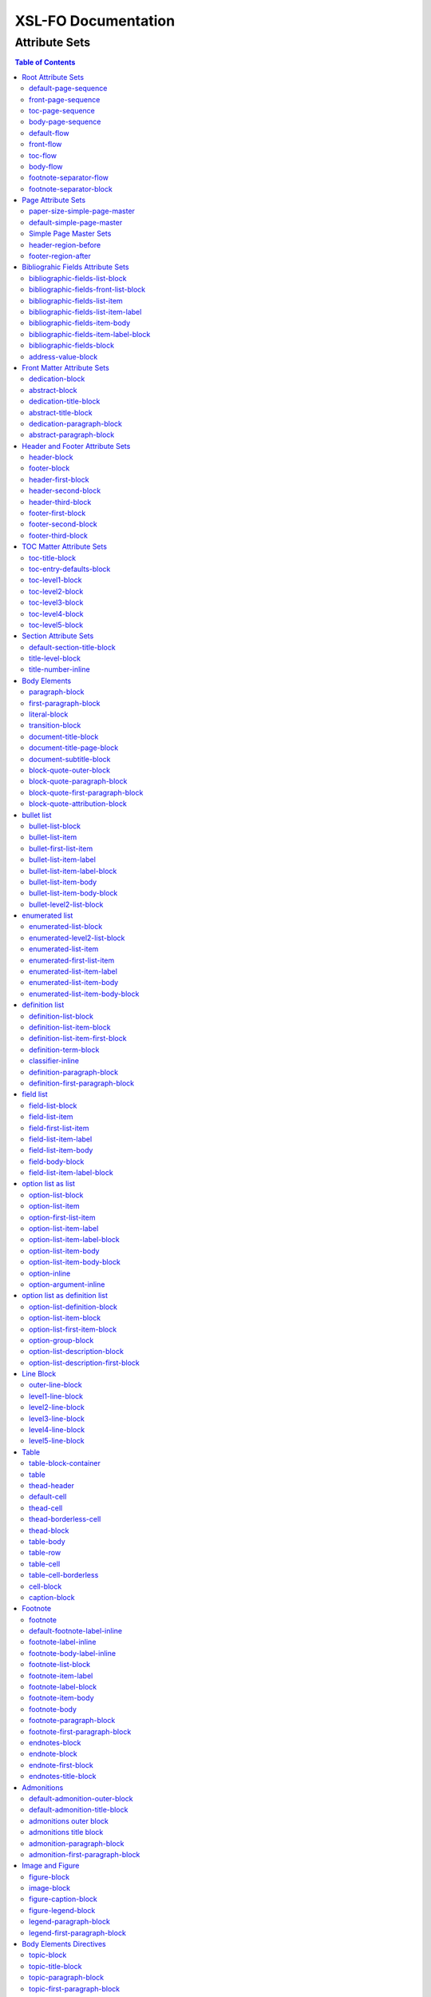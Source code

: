 ####################
XSL-FO Documentation
####################

^^^^^^^^^^^^^^
Attribute Sets
^^^^^^^^^^^^^^

.. contents:: Table of Contents

Root Attribute Sets
===================

Attribute sets root elements. Use these attribute sets to format
the defaults in a document, such as font, font-size, or
line-height.

default-page-sequence
---------------------

:fo: fo:page-sequence

:docutils: document

:defaults:

Formats the properties for the all of the document.

front-page-sequence
-------------------

:fo: fo:page-sequence

:docutils: document

:inherits: default-page-sequence

:defaults:

     force-page-count: no-force

Formats the properties for the complete run of pages, in this
case, the front matter.

toc-page-sequence
-----------------

:fo: fo:page-sequence

:docutils: document

:inherits: default-page-sequence

:defaults:

     format: i

     initial-page-number: 1

     force-page-count: no-force

Formats the properties for the complete run of pages, in this
case, the toc and any pages associated with it.

body-page-sequence
------------------

:fo: fo:page-sequence

:docutils: document

:inherits: default-page-sequence

:defaults:

     format: 1

     initial-page-number: 1

Formats the properties for the complete run of pages, in this
case, the body.

default-flow
------------

:fo: fo:flow

:docutils: document

:defaults:

Sets up the default attributes for the front-flow, toc-flow, and
body-flow

front-flow
----------

:fo: fo:flow

:docutils: document

:inherits: default-flow

:defaults:

Formats the properties of the body in the front sequence of
pages. Since the front sequence has no headers and footers, that
means everything.

toc-flow
--------

:fo: fo:flow

:docutils: document

:inherits: default-flow

:defaults:

Formats the properties of the body in the toc sequence of pages,
which means everything except headers and footers.

body-flow
---------

:fo: fo:flow

:docutils: document

:inherits: default-flow

:defaults:

Formats the properties of the body in the body sequence of pages,
which means everything except headers and footers.

footnote-separator-flow
-----------------------

:fo: fo:flow

:docutils: footnote

:defaults:

Formats the flow of the footnote.

footnote-separator-block
------------------------

:fo: fo:block

:docutils: footnote

:defaults:

Formats the block (with the leader) that separates the footnotes
from the rest of the page.

Page Attribute Sets
===================

Attribute sets for page. These attributes control the formatting
of the actual pages: the paper size and margins.

paper-size-simple-page-master
-----------------------------

:fo: None

:docutils: /

:defaults:

     page-width: 8.5in

     page-height: 11in

Sets up the defaults for the paper size, used in other attribute
sets.

default-simple-page-master
--------------------------

:fo: None

:docutils: /

:defaults:

     margin-left: 1.0in

     margin-right: 1.0in

     margin-top: 1.0in

     margin-bottom: 1.0in

Sets up the defaults for the margins of the fo:body-region for
all the pages.

Simple Page Master Sets
-----------------------

:fo: fo:simple-page-master

:docutils: /

:inherits: paper-size, default-page-setup

The following attribute sets are identical:

- simple-page-master

- first-simple-page-master

- body-simpe-page-master

- odd-simple-page-master

- even-simple-page-master

- toc-simple-page-master

- toc-first-simple-page-master

- toc-body-simple-page-master

- toc-odd-simple-page-master

- toc-even-simple-page-master

- front-simple-page-master

- front-first-simple-page-master

- front-body-simple-page-master

- front-odd-simple-page-master

- front-even-simple-page-master

These attriute sets format the margins of the
fo:simple-page-master. By default, they inherit the
``'paper-size-simple-page-master'`` and
``'default-simple-page-master'`` attriute-sets, meaning each page
will have identical size and margins, a satisfactory setup for
many documents. However, the sizes and margins can be modified by
page type, if desired.

header-region-before
--------------------

:fo: fo:region-before

:docutils: decoration/header

:defaults:

     extent: .75in

The extent attribute specifies the header and footer height.

footer-region-after
-------------------

:fo: fo:region-after

:docutils: decoration/footer

:defaults:

     extent: .75in

The extent attribute specifies the header and footer height.

Bibliograhic Fields Attribute Sets
==================================

Attribute sets for the bibliograhic fields. These attributes
control the formatting of bibliographic fields.

bibliographic-fields-list-block
-------------------------------

:fo: list-block

:docutils: docinfo

:defaults:

     start-indent: 0mm

     provisional-distance-between-starts: 30mm

     space-before: 12pt

     space-after: 12pt

Formats the bibliographic fields as a list. Since this element
contains all the other list elements, it can be used to set
values such as the font, background color, line-height, etc, for
the entire list, as well as the space after and before.

"The provisional-distance-between-starts property of the
list-block specifies the distance bewteen the start of the label
(the bullet, for example) and the actual start of the list
content" (Pawson, 100). In this case, that means the distance
between the label (such as "Version", and the labels' value (such
as "1.2").

bibliographic-fields-front-list-block
-------------------------------------

:fo: list-block

:docutils: docinfo

:inherits: bibliographic-fields-list-block

:defaults:

     break-after: page

The attribute set has a single default attribute,
'break-after="page"', and inherits the rest of the properties
from bibliographic-fields-list-block. It is applied *only* when
the bibliographic-fields is located in the front section. If you
did not wish for a page break, create this attribute set with no
attributes.

bibliographic-fields-list-item
------------------------------

:fo: fo:list-item

:docutils:
         docinfo/author|docinfo/authors|docinfo/organization|etc.

:defaults:

     space-before: 12pt

For the each item (author, authors, organization, contact,
address, version, date, copyright, custom field) in the
bibliograhic fields. Use the 'space-after' attribute to control
the spacing between each item.

bibliographic-fields-list-item-label
------------------------------------

:fo: fo:list-item-label

:docutils:
         docinfo/author|docinfo/authors|docinfo/organization|etc.

:defaults:

     end-indent: label-end()

The default attribute end-indent = "label-end()" ensures that the
label aligns properly.

bibliographic-fields-item-body
------------------------------

:fo: fo:list-item-body

:docutils:
         docinfo/author|docinfo/authors|docinfo/organization|etc.

:defaults:

     start-indent: body-start()

The default of start-indent = "body-start()" ensures the correct
alignment of the labels.

bibliographic-fields-item-label-block
-------------------------------------

:fo: fo:block

:docutils:
         docinfo/author|docinfo/authors|docinfo/organization|etc.

:defaults:

     font-weight: bold

Formats the block that wraps the the name of the field (such as
Author, Version, etc).

bibliographic-fields-block
--------------------------

:fo: fo:block

:docutils:
         docinfo/author|docinfo/authors|docinfo/organization|etc.

:defaults:

Formats the blocks (docutilis paragraphs) of the value of the
field. Use the 'space-after' attribute to control the spacing
between a multi-paragraph description.

address-value-block
-------------------

:fo: fo:block

:docutils: docinfo/address

:inherits: bibliographic-fields-block

:defaults:

     white-space: pre

Formats the blocks (docutilis paragraphs) of the address field,
which has to preserve the white space, according to the docutils
specs. Since this inherits from the bibliographic-fields-bloc, it
doesn't make sense to change attributes here directly.

Front Matter Attribute Sets
===========================

Attribute sets for the dedication and abstract.

dedication-block
----------------

:fo: fo:block

:docutils: topic[@classes = "dedication"]

:defaults:

     break-after: page

Formats the dedication text, including the title and subsequent
paragraphs, by wrapping them in a block.

abstract-block
--------------

:fo: fo:block

:docutils: topic[@classes = "abstract"]

:defaults:

     break-after: page

Formats the abstract text, including the title and subsequent
paragraphs, by wrapping them in a block.

dedication-title-block
----------------------

:fo: fo:block

:docutils: topic[@classes = "dedication"]/title

:defaults:

     text-align: center

     font-weight: bold

     space-after: 12pt

Formats the title for the dedication.

abstract-title-block
--------------------

:fo: fo:block

:docutils: topic[@classes = "abstract"]/title

:defaults:

     text-align: center

     font-weight: bold

Formats the abstract title.

dedication-paragraph-block
--------------------------

:fo: fo:block

:docutils: topic[@classes = "dedication"]/paragraph

:defaults:

     font-style: italic

     space-after: 12pt

Formats the paragraphs of the dedication.

abstract-paragraph-block
------------------------

:fo: fo:block

:docutils: topic[@classes = "abstract"]/paragraph

:defaults:

     space-after: 12pt

Formats the paragraphs of the abstract.

Header and Footer Attribute Sets
================================

Attribute sets for the headers and footers. Since headers and
footers often need very special formatting, the stylesheets allow
for the formatting of up to three paragraphs for each header and
footer. The first refers to the first that occurrs in the
document, the second to the second, and the third to the third.

header-block
------------

:fo: fo:block

:docutils: decoration/header

:defaults:

     font-size: 12pt

     text-align: center

Formats the properties for the header. Use to set the space
between the header and the body text, using ``'space-before =
x'`` and setting ``'space-before.conditionality'`` to
``'retain'``.

footer-block
------------

:fo: fo:block

:docutils: decoration/footer

:defaults:

     font-size: 12pt

     text-align: center

Formats the properties for the footer. Use to set the space
between the footer and the body text, using ``'space-before =
x'`` and setting ``'space-before.conditionality'`` to
``'retain'``.

header-first-block
------------------

:fo: fo:block

:docutils: decoration/header/paragraph[1]

:defaults:

     font-size: 12pt

     text-align: center

Formats the properties for the first paragrah in the header.

header-second-block
-------------------

:fo: fo:block

:docutils: decoration/header/paragraph[2]

:defaults:

     space-before: 5pt

     font-size: 12pt

     text-align: center

Formats the properties for the second paragrah in the header.

header-third-block
------------------

:fo: fo:block

:docutils: decoration/header/paragraph[3]

:defaults:

     space-before: 5pt

     font-size: 12pt

     text-align: center

Formats the properties for the third paragrah in the header.

footer-first-block
------------------

:fo: fo:block

:docutils: decoration/footer/paragraph[1]

:defaults:

     font-size: 12pt

     text-align: center

Formats the properties for the first paragrah in the footer.

footer-second-block
-------------------

:fo: fo:block

:docutils: decoration/footer/paragraph[2]

:defaults:

     space-before: 5pt

     font-size: 12pt

     text-align: center

Formats the properties for the second paragrah in the footer.

footer-third-block
------------------

:fo: fo:block

:docutils: decoration/footer/paragraph[3]

:defaults:

     space-before: 5pt

     font-size: 12pt

     text-align: center

Formats the properties for the third paragrah in the footer.

TOC Matter Attribute Sets
=========================

Attribute sets for the TOC.

toc-title-block
---------------

:fo: fo:block

:docutils: topic[@classes = "contents"]/title

:defaults:

     text-align: center

     font-weight: bold

     font-size: 14pt

Formats the block for the title for the TOC.

toc-entry-defaults-block
------------------------

:fo: None

:docutils: None

:defaults:

     space-after: 3pt

     text-align-last: justify

Sets up the defaults for the TOC entries.

toc-level1-block
----------------

:fo: fo:block

:docutils: topic[@classes =
         "contents"]/bullet_list/list_item/paragraph/

:inherits: toc-entry-defaults-block

:defaults:

Formats the block for the level 1 table of contents entry. If a
number exists, it is formatted according to the parameter
'number-section1'.

toc-level2-block
----------------

:fo: fo:block

:docutils: topic[@classes =
         "contents"]/bullet_list/list_item/bullet_list/list_item/paragraph/

:inherits: toc-entry-defaults-block

:defaults:

     start-indent: 10mm

Formats the block for the level 2 table of contents entry. If a
number exists, it is formatted according to the parameter
'number-section2'.

toc-level3-block
----------------

:fo: fo:block

:docutils: topic[@classes =
         "contents"]/bullet_list/list_item/bullet_list/list_item/paragraph/etc.

:inherits: toc-entry-defaults-block

:defaults:

     start-indent: 20mm

Formats the block for the level 3 table of contents entry. If a
number exists, it is formatted according to the parameter
'number-section3'.

toc-level4-block
----------------

:fo: fo:block

:docutils: topic[@classes =
         "contents"]/bullet_list/list_item/bullet_list/list_item/paragraph/etc.

:inherits: toc-entry-defaults-block

:defaults:

     start-indent: 30mm

Formats the block for the level 4 table of contents entry. If a
number exists, it is formatted according to the parameter
'number-section4'.

toc-level5-block
----------------

:fo:

:docutils: topic[@classes =
         "contents"]/bullet_list/list_item/bullet_list/list_item/paragraph/etc.

:inherits: toc-entry-defaults-block

:defaults:

     start-indent: 40mm

Formats the block for the level 5 table of contents entry. If a
number exists, it is formatted according to the parameter
'number-section5'.

Section Attribute Sets
======================

Attribute sets for the section titles.

default-section-title-block
---------------------------

:fo: None

:docutils: None

:defaults:

     space-before: 12pt

     space-after: 12pt

     keep-with-next: always

Sets up the defaults for the section titles. The title should
always have some text beneath it to avoid widows and orphans;
hence the keep-with-always property.

title-level-block
-----------------

:fo: fo:block

:docutils: section/title|section/section/title|etc.

:inherits: default-section-title-block

The following attribute sets are identical in nature:

- title-level1-block

- title-level2-block

- title-level3-block

- title-level4-block

- title-level5-block

- title-level6-block

- title-level7-block

- title-level8-block

- title-level9-block

These attribute-sets format the titles of all sections.

title-number-inline
-------------------

:fo: fo:inline

:docutils: section/title/generated[@classes="sectnum]"

:defaults:

     space-end: 12pt

Formats the title number generated by docutils.

Body Elements
=============

Attribute sets for body elements, including the document title
and subtitle; the default paragraph; the transition element; and
the literal block.

paragraph-block
---------------

:fo: fo:block

:docutils: document/paragrah|section/paragraph"

:defaults:

     space-after: 12pt

Formats the default paragraph.

first-paragraph-block
---------------------

:fo: fo:block

:docutils: document/paragrah|section/paragraph"

:inherits: paragraph-block

:defaults:

Formats the first default paragraph.

literal-block
-------------

:fo: fo:block

:docutils: document/literal_block|section/literal_block"

:defaults:

     font-family: monospace

     font-size: 8

     white-space: pre

     space-after: 12pt

     space-before: 12pt

Formats the literal text.

transition-block
----------------

:fo: fo:block

:docutils: document/transition|section/transition"

:defaults:

     space-before: 12pt

     space-after: 12pt

     text-align: center

Formats the transition block. The actutal text for this block is
set by the 'transition-text' parameter.

document-title-block
--------------------

:fo: fo:block

:docutils: document/title"

:defaults:

     space-after: 12pt

     font-size: 24pt

     text-align: center

     font-weight: bold

Formats the title for the document.

document-title-page-block
-------------------------

:fo: fo:block

:docutils: document/title|document/subtitle"

:defaults:

     break-after: page

The block that wraps both the title and subtitle. This block only
gets written if the title and subtitle occur in the front
section, or TOC section.

document-subtitle-block
-----------------------

:fo: fo:block

:docutils: document/subtitle"

:defaults:

     space-before: 12pt

     space-after: 12pt

     font-size: 18pt

     text-align: center

     font-weight: bold

Formats the subtitle of the document.

block-quote-outer-block
-----------------------

:fo: fo:block

:docutils: block_quote

:defaults:

     start-indent: 20mm

     end-indent: 20mm

     space-after: 12pt

     space-before: 12pt

The attribute set that formats the block that wraps the other
blocks in a block quote. Use the attribute set to format space
after or space before, etc.

block-quote-paragraph-block
---------------------------

:fo: fo:block

:docutils: block_quote/paragraph

:defaults:

     space-before: 12pt

The attribute set that formats the paragraphs in the block quote.
A different set of attributes controls the first paragraph (see
below). Use this attribute set to set the space between
paragraphs with the 'space-before' attribute.

block-quote-first-paragraph-block
---------------------------------

:fo: fo:block

:docutils: block_quote/paragraph[1]

:inherits: block-quote-paragraph-block

:defaults:

     space-before: 0pt

The attribute set that formats the first paragraph in the block
quote. It inherits all the attributes from
'block-quote-first-paragraph-block' and then sets the
'space-before' to 0. It does not make sense to modify attributes
in this attribute set directly.

block-quote-attribution-block
-----------------------------

:fo: fo:block

:docutils: block_quote/paragraph[1]

:inherits: block-quote-paragraph-block

:defaults:

     text-align: right

This attribute set the attribution in a block quote.

bullet list
===========

Attribute sets for the bullet list.

bullet-list-block
-----------------

:fo: list-block

:docutils: bullet_list

:defaults:

     start-indent: 5mm

     provisional-distance-between-starts: 5mm

     space-before: 12pt

     space-after: 12pt

For the bullet list. Since this element contains all the other
list elements, it can be used to set values such as the font,
background color, line-height, etc, for the entire list, as well
as the space after and before.

"The provisional-distance-between-starts property of the
list-block specifies the distance bewteen the start of the label
(the bullet, for example) and the actual start of the list
content" (Pawson, 100)

bullet-list-item
----------------

:fo: fo:list-item

:docutils: bullet_list/list_item

:defaults:

     space-before: 12pt

For the item in the bullet list. The attributes can control the
spacing between each item. A different set of attributes controls
the spacing of the first item (see below).

bullet-first-list-item
----------------------

:fo: fo:list-item

:docutils: bullet_list/list_item[1]

:inherits: bullet-list-item

:defaults:

     space-before: 0pt

For the first item in the bullet list. This attribute set
inherits all the properties form 'bullet-list-item', and then
re-defines the space-before to 0pt. In order to get space between
the first item and the text before it, use the space-after
attribute in the bullet-list attribute set.

bullet-list-item-label
----------------------

:fo: fo:list-item-label

:docutils: bullet_list/list_item

:defaults:

     end-indent: label-end()

The default attribute end-indent = "label-end()" ensures that the
label aligns properly.

bullet-list-item-label-block
----------------------------

:fo: fo:block

:docutils: bullet_list/list_item

:defaults:

These attributes format the block that wraps the bullet. (FO
requires such a block, even for a small label like this.)

bullet-list-item-body
---------------------

:fo: fo:list-item-body

:docutils: bullet_list/list_item

:defaults:

     start-indent: body-start()

The default of start-indent = "body-start()" ensures the correct
alignment of the labels.

bullet-list-item-body-block
---------------------------

:fo: fo:block

:docutils: bullet_list/list_item/paragraph

:defaults:

     space-after: 12pt

Formats the blocks (docutilis paragraphs) of the body of each
item.

bullet-level2-list-block
------------------------

:fo: list-block

:docutils: bullet_list/bullet_list

:defaults:

     start-indent: 15mm

     provisional-distance-between-starts: 5mm

     space-before: 12pt

Same as for the bullet-list-block attribute. The default sets the
start-indent property to a greater value to indent this nested
list.

enumerated list
===============

Attribute sets for the enumerated list.

enumerated-list-block
---------------------

:fo: list-block

:docutils: enumerated_list

:defaults:

     start-indent: 5mm

     provisional-distance-between-starts: 10mm

     space-before: 12pt

     space-after: 12pt

For the enumerated list. Since this element contains all the
other list elements, it can be used to set values such as the
font, background color, line-height, etc, for the entire list, as
well as the space after and before.

"The provisional-distance-between-starts property of the
list-block specifies the distance bewteen the start of the label
(the bullet, for example) and the actual start of the list
content" (Pawson, 100)

enumerated-level2-list-block
----------------------------

:fo: list-block

:docutils: enumerated_list/enumerated_list

:defaults:

     start-indent: 15mm

     provisional-distance-between-starts: 10mm

     space-before: 12pt

     space-before: 12pt

Same as for the enumerated-list-block attribute. The default sets
the start-indent property to a greater value to indent this
nested list.

enumerated-list-item
--------------------

:fo: fo:list-item

:docutils: enumerated_list/list_item

:defaults:

     space-before: 12pt

For the item in the enumerated list. The attributes can control
the spacing between each item. A different set of attributes
controls the spacing of the first item (see below).

enumerated-first-list-item
--------------------------

:fo: fo:list-item

:docutils: enumerated_list/list_item[1]

:inherits: enumerated-list-item

:defaults:

     space-before: 0pt

For the first item in the enumerated list. This attribute set
inherits all the properties form 'enumerated-list-item', and then
re-defines the space-before to 0pt. In order to get space
between the first item and the text before it, use the
space-after attribute in the enumerated-list attribute set.

enumerated-list-item-label
--------------------------

:fo: fo:list-item-label

:docutils: enumerated_list/list_item

:defaults:

     end-indent: label-end()

The default attribute end-indent = "label-end()" ensures that the
label aligns properly.

enumerated-list-item-body
-------------------------

:fo: fo:list-item-body

:docutils: enumerated_list/list_item

:defaults:

     start-indent: body-start()

The default of start-indent = "body-start()" ensures the correct
alignment of the labels.

enumerated-list-item-body-block
-------------------------------

:fo: fo:block

:docutils: enumerated_list/list_item/paragraph

:defaults:

     space-after: 12pt

Formats the blocks (docutilis paragraphs) of the body of each
item.

definition list
===============

Attribute sets for the definition list.

definition-list-block
---------------------

:fo: block

:docutils: definition_list

:defaults:

     space-after: 12pt

     space-before: 12pt

For the definition list. Since this element contains all the
other blocks in the list, it can be used to set values such as
the font, background color, line-height, etc, for the entire
list, as well as the space after and before.

definition-list-item-block
--------------------------

:fo: fo:block

:docutils: definition_list/definition_list_item

:defaults:

     space-before: 12pt

For the items in the definition list. The attributes can control
the spacing between each item. A different set of attributes
controls the spacing of the first item (see below).

definition-list-item-first-block
--------------------------------

:fo: fo:block

:docutils: definition_list/definition_list_item

:inherits: definition-list-item-block

:defaults:

     space-before: 0pt

For the first item in the definition list. This attribute set
inherits all the properties form 'definition-list-item', and then
re-defines the space-before to 0pt. In order to get space
between the first item and the text before it, use the
space-after attribute in the option-list attribute set.

It does not makes sense to change this set direclty.

definition-term-block
---------------------

:fo: fo:block

:docutils: definition_list/definition_list_item/term

:defaults:

     font-weight: bold

Formats the bock of the the term. Can be used to control spacing
between term and definition, but don't use with space before, or
you won't be able to control spacing before list

classifier-inline
-----------------

:fo: fo:inline

:docutils: definition_list/definition_list_item/classifier

:defaults:

     font-style: italic

For the inine properties of the classifier item.

definition-paragraph-block
--------------------------

:fo: fo:block

:docutils:
         definition_list/definition_list_item/definition/paragraph

:defaults:

     space-before: 12pt

     start-indent: 30pt

Formats the blocks (paragraphs in the defintion. Can be lsed to
control the space between paragraphs by setting the space-bfore
attribute. Don't use the space-after attribute, or you won't be
able to contorl the spacing between items

definition-first-paragraph-block
--------------------------------

:fo: fo:block

:docutils:
         definition_list/definition_list_item/definition/paragraph[1]

:inherits: definition-first-paragraph-block

:defaults:

     space-before: 0pt

For the first paragraph in the definition list. This attribute
set inherits all the properties frorm
'definition-first-paragraph-block', and then re-defines the
space-before to 0pt.

It does not makes sense to change this set direclty.

field list
==========

Attribute sets for the field list.

field-list-block
----------------

:fo: list-block

:docutils: field_list

:defaults:

     start-indent: 0mm

     provisional-distance-between-starts: 30mm

     space-before: 12pt

     space-after: 12pt

Formats the field list. Since this element contains all the other
list elements, it can be used to set values such as the font,
background color, line-height, etc, for the entire list, as well
as the space after and before.

"The provisional-distance-between-starts property of the
list-block specifies the distance bewteen the start of the label
(the bullet, for example) and the actual start of the list
content" (Pawson, 100).

field-list-item
---------------

:fo: fo:list-item

:docutils: field_list/field

:defaults:

     space-before: 12pt

For the items, or 'fields' in the field list. The attributes can
control the spacing between each item. A different set of
attributes controls the spacing of the first item (see below).

field-first-list-item
---------------------

:fo: fo:list-item

:docutils: field_list/field[1]

:inherits: field-list-item

:defaults:

     space-before: 0pt

For the first item in the field list. This attribute set inherits
all the properties form 'field-list-item', and then re-defines
the space-before to 0pt. In order to get space between the first
item and the text before it, use the space-after attribute in the
field-list-block attribute set.

It does not make sense to change this attriubte set directly.

field-list-item-label
---------------------

:fo: fo:list-item-label

:docutils: field_list/field/field_name

:defaults:

     end-indent: label-end()

The default attribute end-indent = "label-end()" ensures that the
label aligns properly.

field-list-item-body
--------------------

:fo: fo:list-item-body

:docutils: field_list/field/field_body

:defaults:

     start-indent: body-start()

The default of start-indent = "body-start()" ensures the correct
alignment of the labels.

field-body-block
----------------

:fo: fo:block

:docutils: field_list/field/field_body/paragraph

:defaults:

     space-after: 12pt

Formats the blocks (docutilis paragraphs) of the field.

field-list-item-label-block
---------------------------

:fo: fo:block

:docutils: field_list/field/field_name

:defaults:

     font-weight: bold

Formats the block that wraps the field name.

option list as list
===================

Since an option list can be rendered as either a traditonal list,
or a definition list, there are two sets of attribute sets.
These attribute sets are used for the options list when it is
rendered as a list.

option-list-block
-----------------

:fo: list-block

:docutils: option_list

:defaults:

     start-indent: 0mm

     provisional-distance-between-starts: 50mm

     space-before: 12pt

     space-after: 12pt

For the option list. Since this element contains all the other
list elements, it can be used to set values such as the font,
background color, line-height, etc, for the entire list, as well
as the space after and before.

"The provisional-distance-between-starts property of the
list-block specifies the distance bewteen the start of the label
(the bullet, for example) and the actual start of the list
content" (Pawson, 100)

option-list-item
----------------

:fo: fo:list-item

:docutils: option_list/option_list_item

:defaults:

     space-before: 12pt

For the items in the option list. The attributes can control the
spacing between each item. A different set of attributes controls
the spacing of the first item (see below).

option-first-list-item
----------------------

:fo: fo:list-item

:docutils: option_list/option_list_item[1]

:inherits: option-list-item

:defaults:

     space-before: 0pt

For the first item in the option list. This attribute set
inherits all the properties form 'option-list-item', and then
re-defines the space-before to 0pt. In order to get space between
the first item and the text before it, use the space-after
attribute in the option-list attribute set.

It does not make sense to change this attriubte set directly.

option-list-item-label
----------------------

:fo: fo:list-item-label

:docutils: option_list/option_list_item/option_group

:defaults:

     end-indent: label-end()

The default attribute end-indent = "label-end()" ensures that the
label aligns properly.

option-list-item-label-block
----------------------------

:fo: fo:block

:docutils:
         option_list/option_list_item/option_group/option_string|option_argument

:defaults:

These attributes format the block that wraps the option_string
and option_argument.

option-list-item-body
---------------------

:fo: fo:list-item-body

:docutils: option_list/option_list_item/description

:defaults:

     start-indent: body-start()

The default of start-indent = "body-start()" ensures the correct
alignment of the labels.

option-list-item-body-block
---------------------------

:fo: fo:block

:docutils: option_list/option_list_item/description/paragraph

:defaults:

Formats the blocks (docutilis paragraphs) that describe the
options. If there was more than one paragraph, you could use
attributes such as space after.

option-inline
-------------

:fo: fo:inline

:docutils:
         option_list/option_list_item/option_group/option/option_string

:defaults:

     font-family: monospace

Used to format any inline properties of the option_string.

option-argument-inline
----------------------

:fo: fo:inline

:docutils:
         option_list/option_list_item/option_group/option/option_argument

:defaults:

     font-family: monospace

     font-style: italic

Used to format any inline properties of the option_string.

option list as definition list
==============================

These attribute sets are used for the options list when it is
rendered as a definition list. (See the docutils reference guide
for an example of a definition list, or see the defintion list in
the test files.)

option-list-definition-block
----------------------------

:fo: fo:block

:docutils: option_list

:defaults:

     space-before: 12pt

     space-after: 12pt

Formats the block that wraps the other blocks. Use to control
space after and before, or to set any block items on the entire
list.

This block wraps around another block, which in turn wraps around
a third block.

option-list-item-block
----------------------

:fo: fo:block

:docutils: option_list/option_list_item

:defaults:

     space-before: 8pt

Formats the block that wraps the options and descriptions, which
are also blocks.

option-list-first-item-block
----------------------------

:fo: fo:block

:docutils: option_list/option_list_item

:defaults:

     space-before: 0pt

Same as for option-list-item-block, but sets the space-before to
0pt

Does not make sense to change the attributes here directly.

option-group-block
------------------

:fo: fo:block

:docutils: option_list_item/option_list_item/option_group

:defaults:

     keep-with-next: always

Formats the block that contains the inline elements of the
options and arguments. For a defintion list, this block serves as
the term, and sits on top, and to the left of the description.

option-list-description-block
-----------------------------

:fo: fo:block

:docutils: option_list/option_list_item/description/paragraph

:defaults:

     start-indent: 16pt

     space-before: 8pt

Formats the paragraphs describing the options or arguments. This
groups of blocks sits below the blocks formatting the options and
arguments, and in a defintion list are usually indented right.

option-list-description-first-block
-----------------------------------

:fo: fo:block

:docutils: option_list/option_list_item/description/paragraph

:inherits: option-list-description-block

:defaults:

     space-before: 0pt

Same as the option-list-description-block, from which it inherits
all of its attibutes. By default, it redfines the space-before
as 0pt.

Line Block
==========

Attribute sets for the line block.

outer-line-block
----------------

:fo: fo:block

:docutils: line_block

:defaults:

     space-before: 12pt

     space-after: 12pt

The outer block containing the blocks of lines. Use the outer
block to set space before or after the verse.

level1-line-block
-----------------

:fo: fo:block

:docutils: line_block/line

:defaults:

     start-indent: 10mm

Attribute sets for the first level of lines.

level2-line-block
-----------------

:fo: fo:block

:docutils: line_block/line_block/line

:defaults:

     start-indent: 20mm

Attribute sets for the second level of lines.

level3-line-block
-----------------

:fo: fo:block

:docutils: line_block/line_block/line_block/line

:defaults:

     start-indent: 30mm

Attribute sets for the third level of lines.

level4-line-block
-----------------

:fo: fo:block

:docutils: line_block/line_block/line_block/line_block/line

:defaults:

     start-indent: 40mm

Attribute sets for the fourth level of lines.

level5-line-block
-----------------

:fo: fo:block

:docutils:
         line_block/line_block/line_block/line_block/line_block/line

:defaults:

     start-indent: 50mm

Attribute sets for the fifth level of lines.

Table
=====

Attribute sets for the Table.

table-block-container
---------------------

:fo: fo:block-container

:docutils: table

:defaults:

     space-before: 12pt

     space-after: 12pt

Formats the block container that wraps bothe the table and a the
table title (captin) if one exists. Use to control space before
and after the table.

table
-----

:fo: fo:table

:docutils: table

:defaults:

     table-layout: fixed

     inline-progression-dimension:

Formats the table.

thead-header
------------

:fo: fo:table-header

:docutils: tgroup/thead

:defaults:

Formats the header of the table.

default-cell
------------

:fo: fo:cell

:docutils: None

:defaults:

     border: solid black 1px

     padding: 1em

     border-collapse: collapse

Sets the defaults for all cells.

thead-cell
----------

:fo: fo:cell

:docutils: thead/row/entry

:inherits: default-cell

:defaults:

Formats the cells in the table header.

thead-borderless-cell
---------------------

:fo: fo:cell

:docutils: thead/row/entry

:defaults:

     padding: 1em

     border-collapse: collapse

Formats the cells in the table header for a borderless table.

thead-block
-----------

:fo: fo:block

:docutils: thead/row/entry/paragraph

:defaults:

Attributes for the paragraphs in the header cell.

table-body
----------

:fo: fo:table-body

:docutils: tbody

:defaults:

Attributes for the table body.

table-row
---------

:fo: fo:table-row

:docutils: tbody/row

:defaults:

Attributes for the table row.

table-cell
----------

:fo: fo:table-cell

:docutils: tbody/row/entry

:inherits: default-cell

:defaults:

Attributes for the table cell.

table-cell-borderless
---------------------

:fo: fo:table-cell

:docutils: tbody/row/entry

:defaults:

     padding: 1em

Attributes for the table cell for borderless table.

cell-block
----------

:fo: fo:block

:docutils: tbody/row/entry/paragraph

:defaults:

Attributes for the paragraphs in the cell.

caption-block
-------------

:fo: fo:block

:docutils: table/title

:defaults:

     text-align: center

     space-before: 6pt

     space-after: 6pt

Attributes for the table title, or caption. The parameter
'table-title-placement', controls whether this block is placed
before or after the table. If it is placed on top of the table,
it has a 'keep-with-next="always"' value that cannot be changed.
If this block is placed on the bottom it has a
'keep-with-previous="always"' value that cannot be changed.

Footnote
========

Attribute sets for footnotes, endnotes, and the endnotes title.

footnote
--------

:fo: fo:footnote

:docutils: footnote

:defaults:

     font-weight: normal

     font-style: normal

Formats the footnote. By default, it sets properties to neutral,
so that it does not inherit any unwanted properties, such as from
a definition term.

default-footnote-label-inline
-----------------------------

:fo: fo:inline

:docutils: None

:defaults:

     baseline-shift: super

     font-size: 8pt

Sets of the defaults for the label (1, \*, etc), of each label.

footnote-label-inline
---------------------

:fo: fo:inline

:docutils: footnote/paragraph[1]

:inherits: default-footnote-label-inline

:defaults:

Formats the label for *traditional* footnotes and endnotes at the
bottomm of the page or with the endnotes. This attribute set
does not affect the label for footnotes and endnotes formatted as
a list.

footnote-body-label-inline
--------------------------

:fo: fo:inline

:docutils: footnote/paragraph[1]

:inherits: default-footnote-label-inline

:defaults:

Formats the label for *traditional* footnotes and endnotes in the
body of the text. This attribute set does not affect the label
for footnotes and endnotes formatted as a list.

footnote-list-block
-------------------

:fo: fo:list-block

:docutils: footnote

:defaults:

     provisional-label-separation: 0pt

     provisional-distance-between-starts: 18pt

Formats the list that contains the footnote. The
'provisional-distance-between-starts' controls how far away the
footnote label is from the text.

footnote-item-label
-------------------

:fo: fo:list-item-label

:docutils: footnote

:defaults:

     end-indent: label-end()

Formats the item-label when the footnote or endnote is formatted
as a list.

footnote-label-block
--------------------

:fo: fo:block

:docutils: footnote_reference

:defaults:

Formats the block in item-label when the footnote or endnote is
formatted as a list. By default, the label has no superscript (as
opposed to when formatting a "traditional" footnote.

footnote-item-body
------------------

:fo: fo:list-item-body

:docutils: footnote

:defaults:

     start-indent: body-start()

Formats the item-body when the footnote or endnote is formatted
as a list.

footnote-body
-------------

:fo: fo:footnote-body

:docutils: footnote

:defaults:

Formats the body of the footnote. Space-after and space-before
seem to have no affect, at least with fop.

footnote-paragraph-block
------------------------

:fo: fo:block

:docutils: footnote/paragraph

:defaults:

     space-before: 5pt

Formats the paragraphs in the body of a footnote or endnote. Use
the 'space-before' to set the space between each paragraphs, for
footnotes or endnotes with multiple paragraphs. In addition, for
traditional footnotes, use the 'text-indent="18pt" to create a
traditional footnote. (The deault does not do this, in order to
accommodate the footnote-as-a-list.)

footnote-first-paragraph-block
------------------------------

:fo: fo:block

:docutils: footnote/paragraph[1]

:inherits: footnote-paragraph-block

:defaults:

     space-before: 0pt

Formats the first paragraphs in the body of a footnote or
endnote. It inherits all the attributes from the
'footnote-paragraphs-block' and sets the space-before to 0. It
does not make sense to change attributes on this block directly.

endnotes-block
--------------

:fo: fo:block

:docutils: footnote

:defaults:

     break-before: page

The block that wraps all the other blocks of the endnotes. Use to
create a page break before, or to create space before and after
the endnotes.

endnote-block
-------------

:fo: fo:block

:docutils: footnote

:defaults:

     space-before: 5pt

The block that wraps each individual endnote ('footnote' in
docutils). Use to control the spacing between each endnote.

endnote-first-block
-------------------

:fo: fo:block

:docutils: footnote

:inherits: endnote-block

:defaults:

     space-before: 0pt

The block that wraps each the first endnote ('footnote' in
docutils). It does not make sense to change attributes on this
set directly.

endnotes-title-block
--------------------

:fo: fo:block

:docutils: rubric[@classes='endnotes']

:defaults:

     space-after: 18pt

     font-weight: bold

     font-size: 18pt

     text-align: center

Formats the title for the endnotes, when one is present.

Admonitions
===========

Attribute sets for Admonitions. By default, the admontioins have
a border around them. Each admonition gets its title from the
parameter of that name. For example, the danger admonitions title
gets its title from the 'danger-title' parameter, the caution
from the `caution-title` paramter, and so fourth.

Although each admonition and each admonition title has its own
attribute-set, by default they all inherit these values from two
default attribute sets. (See below.) Each of these areas can thus
be customized. In contrast, all the paragrahs in each admonition
are identical.

default-admonition-outer-block
------------------------------

:fo: block

:docutils: None

:defaults:

     border-style: solid

     border-width: 1px

     padding: 6pt

     keep-together.within-page: always

Sets up the defaults for the outer blocks of all the admonitions.
The attributes of this block control the borders and prohibit
the admonition from breaking across a page.

default-admonition-title-block
------------------------------

:fo: block

:docutils: None

:defaults:

     space-after: 10pt

     font-size: larger

     color: red

Sets up the defaults for the title blocks of all the admonitions.
The attributes of this block control the color (red) and font
size. For certain blocs, the color is set to black (see below).

admonitions outer block
-----------------------

:fo: fo:block

:docutils: attention | caution | danger | error | hint |
         important | note | tip | warning |
         admonitons[@classes='custorm']

:inherits: default-admonition-outer-block

The following attribute sets are identical in nature:

* attention-block

* caution-block

* danger-block

* error-block

* hint-block

* important-block

* note-block

* tip-block

* warning-block

* admonition-custom-block

These attribute-sets format the outer block of all the
admonitions. By default it puts an border around the text. Use
this attribute set to set the space before or after, the
background color, etc.

admonitions title block
-----------------------

:fo: fo:block

:docutils: attention | caution | danger | error | hint |
         important | note | tip | warning |
         admonitons[@classes='custorm']

:inherits: default-admonition-title-block

The following attribute sets are identical in nature:

* attention-title-block

* caution-title-block

* danger-title-block

* error-title-block

* hint-title-block

* important-title-block

* note-title-block

* tip-title-block

* warning-title-block

* admonition-custom-title-block

These attribute-sets format the title block of all the
admonitions. It sets the color to red.

The attribute-sets ``error-title-block``, ``hint-title-block``,
``important-title-block``, ``note-title-block``,
``tip-title-block``, and ``admonition-custom-title-block`` resets
the color back to black.

admonition-paragraph-block
--------------------------

:fo: fo:block

:docutils: attention/paragraph|caution/paragraph|etc.

:defaults:

     space-before: 12pt

Formats the paragraphs in the admonitions. A different
attribute-set formats the first paragraph (see below).

admonition-first-paragraph-block
--------------------------------

:fo: fo:block

:docutils: attention/paragraph[1]|caution/paragraph[1]|etc.

:defaults:

Formats the first paragraphs in the admonitions. It inherits its
attributes from the ``admonition-paragraph-block`` and resets the
``space-before`` property to ``0pt``. It does not make sense to
modify the attributes in this set directly.

Image and Figure
================

Attribute sets for Images and Figures. The image property of
``alt`` and ``target`` are ignored by the stylesheets, since they
have no use in PDF. In addtion, if the ``align`` is set to
``top`` or ``bottom``, both properties that have no meaning for
PDF, the stylesheets will report an error, and if ``strict`` is
set to ``true``, quit.

Likwise, the figure ``figwidth`` property will be ignored, since
there is not way to implement this property directy in FO.

In order to control the scaling, alignment, and width of images
and figures, it is better to use the attribute sets than to try
to set these properties in RST. The regions of 'image', 'figure',
'caption', and 'legend' are all wrapped in blocks. Use the
attribute sets for these blocks to control the properties.

figure-block
------------

:fo: fo:block

:docutils: figure

:defaults:

Formats the block that wraps the figure. Use this attribute set
to set properties on the image, caption, and legend, as well as
to set the space before and after the figure.

image-block
-----------

:fo: fo:block

:docutils: image

:defaults:

Formats the block that wraps the image, both for an image by
itself, and for an image included in a figure. Use this attribute
set to control the space before and after the image, as well as
to align the image itself.

figure-caption-block
--------------------

:fo: fo:block

:docutils: figure/caption

:defaults:

     space-before: 12pt

     space-after: 12pt

     font-weight: bold

     font-size: smaller

     text-align: center

Formats the block that wraps the caption.

figure-legend-block
-------------------

:fo: fo:block

:docutils: figure/legend

:defaults:

     space-before: 12pt

     space-after: 12pt

Formats the block that wraps the legend. The paragrahs in the
legend have their own blocks.

legend-paragraph-block
----------------------

:fo: fo:block

:docutils: figure/legend/paragaph

:defaults:

     space-before: 12pt

Formats the block that wraps the paragraphs in the legend.

legend-first-paragraph-block
----------------------------

:fo: fo:block

:docutils: figure/legend/paragaph[1]

:inherits: legend-paragraph-block

:defaults:

     space-before: 0pt

Formats the first block that wraps the paragraphs in the legend.

Body Elements Directives
========================

Attribute sets for Body Elements Directives.

topic-block
-----------

:fo: fo:block

:docutils: topic

:defaults:

     space-after: 12pt

     space-before: 12pt

Formats the outermost block of the topic element, which contains
blocks.

topic-title-block
-----------------

:fo: fo:block

:docutils: topic/title

:defaults:

     font-weight: bold

     space-after: 12pt

Formats the title of the topic.

topic-paragraph-block
---------------------

:fo: fo:block

:docutils: topic/paragraph

:defaults:

     space-before: 12pt

     space-after: 0pt

Formats the paragraphs of the topic. A different set of
attributes formats the first paragraph.

topic-first-paragraph-block
---------------------------

:fo: fo:block

:docutils: topic/paragraph[1]

:inherits: topic-paragraph-block

:defaults:

Formats the first paragraphs of the topic.

sidebar-block
-------------

:fo: fo:block

:docutils: sidebar

:defaults:

     space-after: 12pt

     space-before: 12pt

     background-color: #FFFFF0

     padding: 6pt

     start-indent: 10mm

     end-indent: 40mm

Formats the outermost block of the sidebar element, which
contains blocks. Note that fop does not handle floats, so this
element is formatted just like a topic block.

sidebar-title-block
-------------------

:fo: fo:block

:docutils: sidebar/title

:defaults:

     font-weight: bold

     space-after: 12pt

Formats the title of the topic.

sidebar-subtitle-block
----------------------

:fo: fo:block

:docutils: sidebar/subtitle

:defaults:

     font-weight: bold

     space-after: 12pt

Formats the subtitle of the topic.

sidebar-paragraph-block
-----------------------

:fo: fo:block

:docutils: sidebar/paragraph

:defaults:

     space-before: 12pt

Formats the paragraphs of the sidebar. A different set of
attributes formats the first paragraph.

sidebar-first-paragraph-block
-----------------------------

:fo: fo:block

:docutils: sidebar/paragraph[1]

:inherits: sidebar-paragraph-block

:defaults:

     space-after: 0pt

Formats the first paragraphs of the sidebar.

rubric-block
------------

:fo: fo:block

:docutils: rubric

:defaults:

     text-align: center

     font-size: larger

     color: red

Formats the rubric.

epigraph-outer-block
--------------------

:fo: fo:block

:docutils: epigraph

:defaults:

     start-indent: 20mm

     end-indent: 20mm

     space-after: 12pt

     space-before: 12pt

     text-align: right

     font-style: italic

Formats the outermost block of the epigraph element, which
contains blocks.

epigraph-paragraph-block
------------------------

:fo: fo:block

:docutils: epigraph/paragraph

:defaults:

     start-indent: inherit

     end-indent: inherit

     space-before: 12pt

Formats the paragraphs of the epigraph. A different set of
attributes formats the first paragraph.

epigraph-first-paragraph-block
------------------------------

:fo: fo:block

:docutils: epigraph/paragraph[1]

:inherits: epigraph-paragraph-block

:defaults:

     space-before: 0pt

Formats the first paragraphs of the epigraph.

epigraph-attribution-block
--------------------------

:fo: fo:block

:docutils: epigraph/attribution

:defaults:

     text-align: right

Formats the attribution of the epigraph. The parameter
``text-before-epigraph-attribution`` determines the text to put
before the attribtion. The default is '—' (an em-dash). To put no
text before, set this parameter to an empty string.

highlights-outer-block
----------------------

:fo: fo:block

:docutils: highlights

:defaults:

     start-indent: 20mm

     end-indent: 20mm

     space-after: 12pt

     space-before: 12pt

Formats the outermost block of the epigraph element, which
contains blocks.

highlights-paragraph-block
--------------------------

:fo: fo:block

:docutils: highlights/paragraph

:defaults:

     start-indent: inherit

     end-indent: inherit

     space-before: 12pt

Formats the paragraphs of the highlights. A different set of
attributes formats the first paragraph.

highlights-first-paragraph-block
--------------------------------

:fo: fo:block

:docutils: highlights/paragraph[1]

:inherits: highlights-paragraph-block

:defaults:

     space-before: 0pt

Formats the first paragraphs of the highlights.

pull-quote-outer-block
----------------------

:fo: fo:block

:docutils: pull-quote

:defaults:

     start-indent: 20mm

     end-indent: 20mm

     space-after: 12pt

     space-before: 12pt

Formats the outermost block of the pull-quote element, which
contains blocks.

pull-quote-paragraph-block
--------------------------

:fo: fo:block

:docutils: pull-quote/paragraph

:defaults:

     start-indent: inherit

     end-indent: inherit

     space-before: 12pt

Formats the paragraphs of the pull-quote. A different set of
attributes formats the first paragraph.

pull-quote-first-paragraph-block
--------------------------------

:fo: fo:block

:docutils: pull-quote/paragraph[1]

:inherits: pull-quote-paragraph-block

:defaults:

     space-before: 0pt

Formats the first paragraphs of the pull-quote.

pull-quote-attribution-block
----------------------------

:fo: fo:block

:docutils: pull-quote/attribution

:defaults:

     text-align: right

Formats the attribution of the pull-quote. The parameter
``text-before-pull-quote-attribution`` determines the text to put
before the attribtion. The default is '—' (an em-dash). To put
no text before, set this parameter to an empty string.

container-outer-block
---------------------

:fo: fo:block

:docutils: container

:defaults:

     space-after: 12pt

     space-before: 12pt

Formats the outermost block of the container element, which
contains blocks.

container-paragraph-block
-------------------------

:fo: fo:block

:docutils: container/paragraph

:defaults:

     space-before: 12pt

Formats the paragraphs of the container. A different set of
attributes formats the first paragraph.

container-first-paragraph-block
-------------------------------

:fo: fo:block

:docutils: container/paragraph[1]

:inherits: container-paragraph-block

:defaults:

     space-before: 0pt

Formats the first paragraphs of the container.

Inline
======

Attribute sets for all the inline elements. The parameter
'footnote-style' controls the style of the footnote. The
paramater 'footnote-placement' determines whether the footnotes
that are numbered will be placed as footnotes or endnotes.

The parameter 'space-between-foototes' controls the space between
footnotes. (Becuase of a flaw(?) in FOP, an attribute set could
not be used.) This parameter has no effect on the space between
endnotes.

emphasis-inline
---------------

:fo: fo:inline

:docutils: emphasis

:defaults:

     font-style: italic

Formats the emphasis element.

strong-inline
-------------

:fo: fo:inline

:docutils: strong

:defaults:

     font-weight: bold

Formats the strong element.

basic-link-inline
-----------------

:fo: fo:inline

:docutils: basic_link

:defaults:

     text-decoration: underline

     color: blue

Formats the basic_link element.

literal-inline
--------------

:fo: fo:inline

:docutils: literal

:defaults:

     font-family: monospace

     font-size: 8

     white-space: pre

Formats the literal element.

title-reference-inline
----------------------

:fo: fo:inline

:docutils: title-reference

:defaults:

     font-style: italic

Formats the title_reference element.

